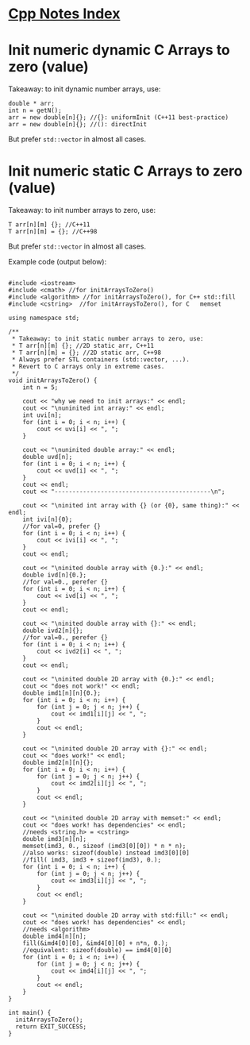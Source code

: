 #+OPTIONS: ^:nil
# above: disables undercore-to-subscript when exporting


* [[file:Cpp_Notes.org][Cpp Notes Index]]


* Init numeric dynamic C Arrays to zero (value)
Takeaway: to init dynamic number arrays, use:
#+BEGIN_SRC C++
double * arr;
int n = getN();
arr = new double[n]{}; //{}: uniformInit (C++11 best-practice)
arr = new double[n]{}; //(): directInit
#+END_SRC
But prefer ~std::vector~ in almost all cases.


* Init numeric static C Arrays to zero (value)
Takeaway: to init number arrays to zero, use:
#+BEGIN_SRC C++
T arr[n][m] {}; //C++11
T arr[n][m] = {}; //C++98
#+END_SRC
But prefer ~std::vector~ in almost all cases.

Example code (output below):
#+BEGIN_SRC C++ :results type verbatim

#include <iostream>
#include <cmath> //for initArraysToZero()
#include <algorithm> //for initArraysToZero(), for C++ std::fill
#include <cstring>  //for initArraysToZero(), for C   memset

using namespace std;

/**
 * Takeaway: to init static number arrays to zero, use:
 * T arr[n][m] {}; //2D static arr, C++11
 * T arr[n][m] = {}; //2D static arr, C++98
 * Always prefer STL containers (std::vector, ...).
 * Revert to C arrays only in extreme cases.
 */
void initArraysToZero() {
    int n = 5;

    cout << "why we need to init arrays:" << endl;
    cout << "\nuninited int array:" << endl;
    int uvi[n];
    for (int i = 0; i < n; i++) {
        cout << uvi[i] << ", ";
    }

    cout << "\nuninited double array:" << endl;
    double uvd[n];
    for (int i = 0; i < n; i++) {
        cout << uvd[i] << ", ";
    }
    cout << endl;
    cout << "--------------------------------------------\n";

    cout << "\ninited int array with {} (or {0}, same thing):" << endl;
    int ivi[n]{0};
    //for val=0, prefer {}
    for (int i = 0; i < n; i++) {
        cout << ivi[i] << ", ";
    }
    cout << endl;

    cout << "\ninited double array with {0.}:" << endl;
    double ivd[n]{0.};
    //for val=0., perefer {}
    for (int i = 0; i < n; i++) {
        cout << ivd[i] << ", ";
    }
    cout << endl;

    cout << "\ninited double array with {}:" << endl;
    double ivd2[n]{};
    //for val=0., perefer {}
    for (int i = 0; i < n; i++) {
        cout << ivd2[i] << ", ";
    }
    cout << endl;

    cout << "\ninited double 2D array with {0.}:" << endl;
    cout << "does not work!" << endl;
    double imd1[n][n]{0.};
    for (int i = 0; i < n; i++) {
        for (int j = 0; j < n; j++) {
            cout << imd1[i][j] << ", ";
        }
        cout << endl;
    }

    cout << "\ninited double 2D array with {}:" << endl;
    cout << "does work!" << endl;
    double imd2[n][n]{};
    for (int i = 0; i < n; i++) {
        for (int j = 0; j < n; j++) {
            cout << imd2[i][j] << ", ";
        }
        cout << endl;
    }

    cout << "\ninited double 2D array with memset:" << endl;
    cout << "does work! has dependencies" << endl;
    //needs <string.h> = <cstring>
    double imd3[n][n];
    memset(imd3, 0., sizeof (imd3[0][0]) * n * n);
    //also works: sizeof(double) instead imd3[0][0]
    //fill( imd3, imd3 + sizeof(imd3), 0.);
    for (int i = 0; i < n; i++) {
        for (int j = 0; j < n; j++) {
            cout << imd3[i][j] << ", ";
        }
        cout << endl;
    }

    cout << "\ninited double 2D array with std:fill:" << endl;
    cout << "does work! has dependencies" << endl;
    //needs <algorithm>
    double imd4[n][n];
    fill(&imd4[0][0], &imd4[0][0] + n*n, 0.);
    //equivalent: sizeof(double) == imd4[0][0]
    for (int i = 0; i < n; i++) {
        for (int j = 0; j < n; j++) {
            cout << imd4[i][j] << ", ";
        }
        cout << endl;
    }
}

int main() {
  initArraysToZero();
  return EXIT_SUCCESS;
}
#+END_SRC

#+RESULTS:
#+begin_example
why we need to init arrays:

uninited int array:
1707971680, 32767, 217141086, 32545, 0, 
uninited double array:
2.47033e-323, 4.68718e-310, 6.95323e-310, 6.90605e-310, 7.90505e-323, 
--------------------------------------------

inited int array with {} (or {0}, same thing):
0, 0, 0, 0, 0, 

inited double array with {0.}:
0, 0, 0, 0, 0, 

inited double array with {}:
0, 0, 0, 0, 0, 

inited double 2D array with {0.}:
does not work!
0, 6.90605e-310, 1.69563e-320, 7.41098e-323, 4.68718e-310, 
0, 0, 0, 0, 0, 
0, 0, 0, 0, 0, 
0, 0, 0, 0, 0, 
0, 0, 0, 0, 0, 

inited double 2D array with {}:
does work!
0, 0, 0, 0, 0, 
0, 0, 0, 0, 0, 
0, 0, 0, 0, 0, 
0, 0, 0, 0, 0, 
0, 0, 0, 0, 0, 

inited double 2D array with memset:
does work! has dependencies
0, 0, 0, 0, 0, 
0, 0, 0, 0, 0, 
0, 0, 0, 0, 0, 
0, 0, 0, 0, 0, 
0, 0, 0, 0, 0, 

inited double 2D array with std:fill:
does work! has dependencies
0, 0, 0, 0, 0, 
0, 0, 0, 0, 0, 
0, 0, 0, 0, 0, 
0, 0, 0, 0, 0, 
0, 0, 0, 0, 0,
#+end_example

